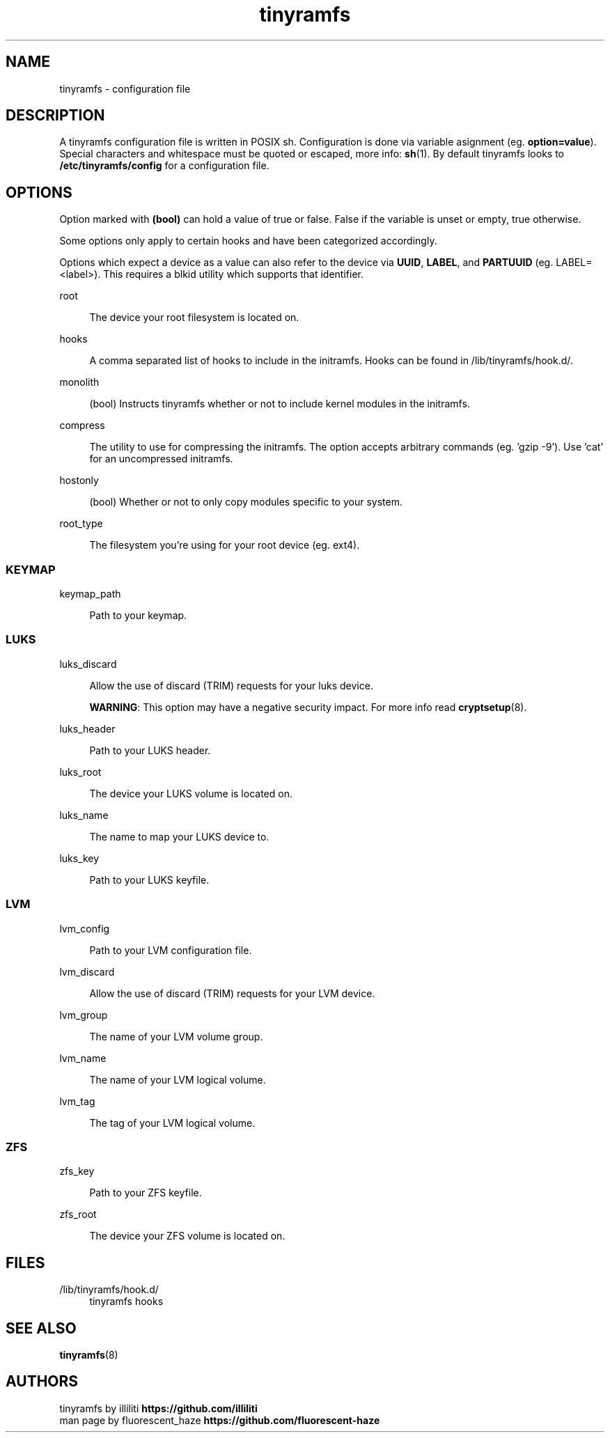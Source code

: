 .\" Generated by scdoc 1.11.2
.\" Complete documentation for this program is not available as a GNU info page
.ie \n(.g .ds Aq \(aq
.el       .ds Aq '
.nh
.ad l
.\" Begin generated content:
.TH "tinyramfs" "5" "2022-05-10" "tinyramfs" "2022-05-09"
.P
.SH NAME
.P
tinyramfs - configuration file
.P
.SH DESCRIPTION
.P
A tinyramfs configuration file is written in POSIX sh.\& Configuration is done
via variable asignment (eg.\& \fBoption=value\fR).\& Special characters and whitespace
must be quoted or escaped, more info: \fBsh\fR(1).\& By default tinyramfs looks to
\fB/etc/tinyramfs/config\fR for a configuration file.\&
.P
.SH OPTIONS
.P
Option marked with \fB(bool)\fR can hold a value of true or false.\& False if the
variable is unset or empty, true otherwise.\&
.P
Some options only apply to certain hooks and have been categorized accordingly.\&
.P
Options which expect a device as a value can also refer to the device via
\fBUUID\fR, \fBLABEL\fR, and \fBPARTUUID\fR (eg.\& LABEL=<label>).\& This requires a blkid
utility which supports that identifier.\&
.P
root
.P
.RS 4
The device your root filesystem is located on.\&
.P
.RE
hooks
.P
.RS 4
A comma separated list of hooks to include in the initramfs.\& Hooks can
be found in /lib/tinyramfs/hook.\&d/.\&
.P
.RE
monolith
.P
.RS 4
(bool) Instructs tinyramfs whether or not to include kernel modules in
the initramfs.\&
.P
.RE
compress
.P
.RS 4
The utility to use for compressing the initramfs.\& The option accepts
arbitrary commands (eg.\& '\&gzip -9'\&).\& Use '\&cat'\& for an uncompressed
initramfs.\&
.P
.RE
hostonly
.P
.RS 4
(bool) Whether or not to only copy modules specific to your system.\&
.P
.RE
root_type
.P
.RS 4
The filesystem you'\&re using for your root device (eg.\& ext4).\&
.P
.RE
.SS KEYMAP
.P
keymap_path
.P
.RS 4
Path to your keymap.\&
.P
.RE
.SS LUKS
.P
luks_discard
.P
.RS 4
Allow the use of discard (TRIM) requests for your luks device.\&
.P
\fBWARNING\fR: This option may have a negative security impact.\& For more info
read \fBcryptsetup\fR(8).\&
.P
.RE
luks_header
.P
.RS 4
Path to your LUKS header.\&
.P
.RE
luks_root
.P
.RS 4
The device your LUKS volume is located on.\&
.P
.RE
luks_name
.P
.RS 4
The name to map your LUKS device to.\&
.P
.RE
luks_key
.P
.RS 4
Path to your LUKS keyfile.\&
.P
.RE
.SS LVM
.P
lvm_config
.P
.RS 4
Path to your LVM configuration file.\&
.P
.RE
lvm_discard
.P
.RS 4
Allow the use of discard (TRIM) requests for your LVM device.\&
.P
.RE
lvm_group
.P
.RS 4
The name of your LVM volume group.\&
.P
.RE
lvm_name
.P
.RS 4
The name of your LVM logical volume.\&
.P
.RE
lvm_tag
.P
.RS 4
The tag of your LVM logical volume.\&
.P
.RE
.SS ZFS
.P
zfs_key
.P
.RS 4
Path to your ZFS keyfile.\&
.P
.RE
zfs_root
.P
.RS 4
The device your ZFS volume is located on.\&
.P
.RE
.SH FILES
.P
/lib/tinyramfs/hook.\&d/
.RS 4
tinyramfs hooks
.P
.RE
.SH SEE ALSO
.P
\fBtinyramfs\fR(8)
.P
.SH AUTHORS
.P
tinyramfs by illiliti \fBhttps://github.\&com/illiliti\fR
.br
man page by fluorescent_haze \fBhttps://github.\&com/fluorescent-haze\fR
